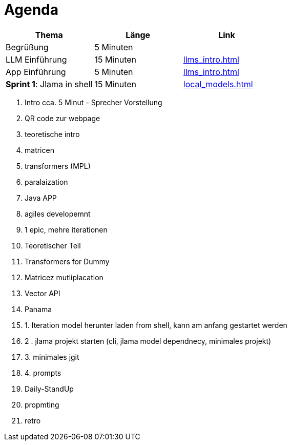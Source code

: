 = Agenda


|===
|Thema | Länge | Link

|Begrüßung
|5 Minuten
|

|LLM Einführung
|15 Minuten
| xref:llms_intro.adoc[]

| App Einführung
| 5 Minuten
| xref:llms_intro.adoc[]


| *Sprint 1*: Jlama in shell
|15 Minuten
| xref:local_models.adoc[]


|===


1. Intro cca. 5 Minut - Sprecher Vorstellung
1. QR code zur webpage
2. teoretische intro
1. matricen
2. transformers (MPL)
3. paralaization
4. Java APP
3. agiles developemnt
1. 1 epic, mehre iterationen
2. Teoretischer Teil
1. Transformers for Dummy
2. Matricez mutliplacation
3. Vector API
4. Panama
3. 1. Iteration model herunter laden from shell, kann am anfang gestartet werden
4. 2 . jlama projekt starten (cli, jlama model dependnecy, minimales projekt)
5. 3. minimales jgit
6. 4. prompts
7. Daily-StandUp
8. propmting
9. retro